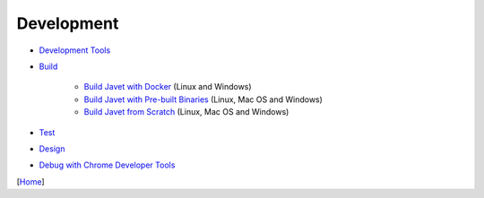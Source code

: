 ===========
Development
===========

* `Development Tools <tools.rst>`_
* `Build <build.rst>`_

   * `Build Javet with Docker <build_javet_with_docker.rst>`_ (Linux and Windows)
   * `Build Javet with Pre-built Binaries <build_javet_with_pre_built_binaries.rst>`_ (Linux, Mac OS and Windows)
   * `Build Javet from Scratch <build_javet_from_scratch.rst>`_ (Linux, Mac OS and Windows)

* `Test <test.rst>`_
* `Design <design.rst>`_
* `Debug with Chrome Developer Tools <debug_with_chrome_developer_tools.rst>`_

[`Home <../../README.rst>`_]
